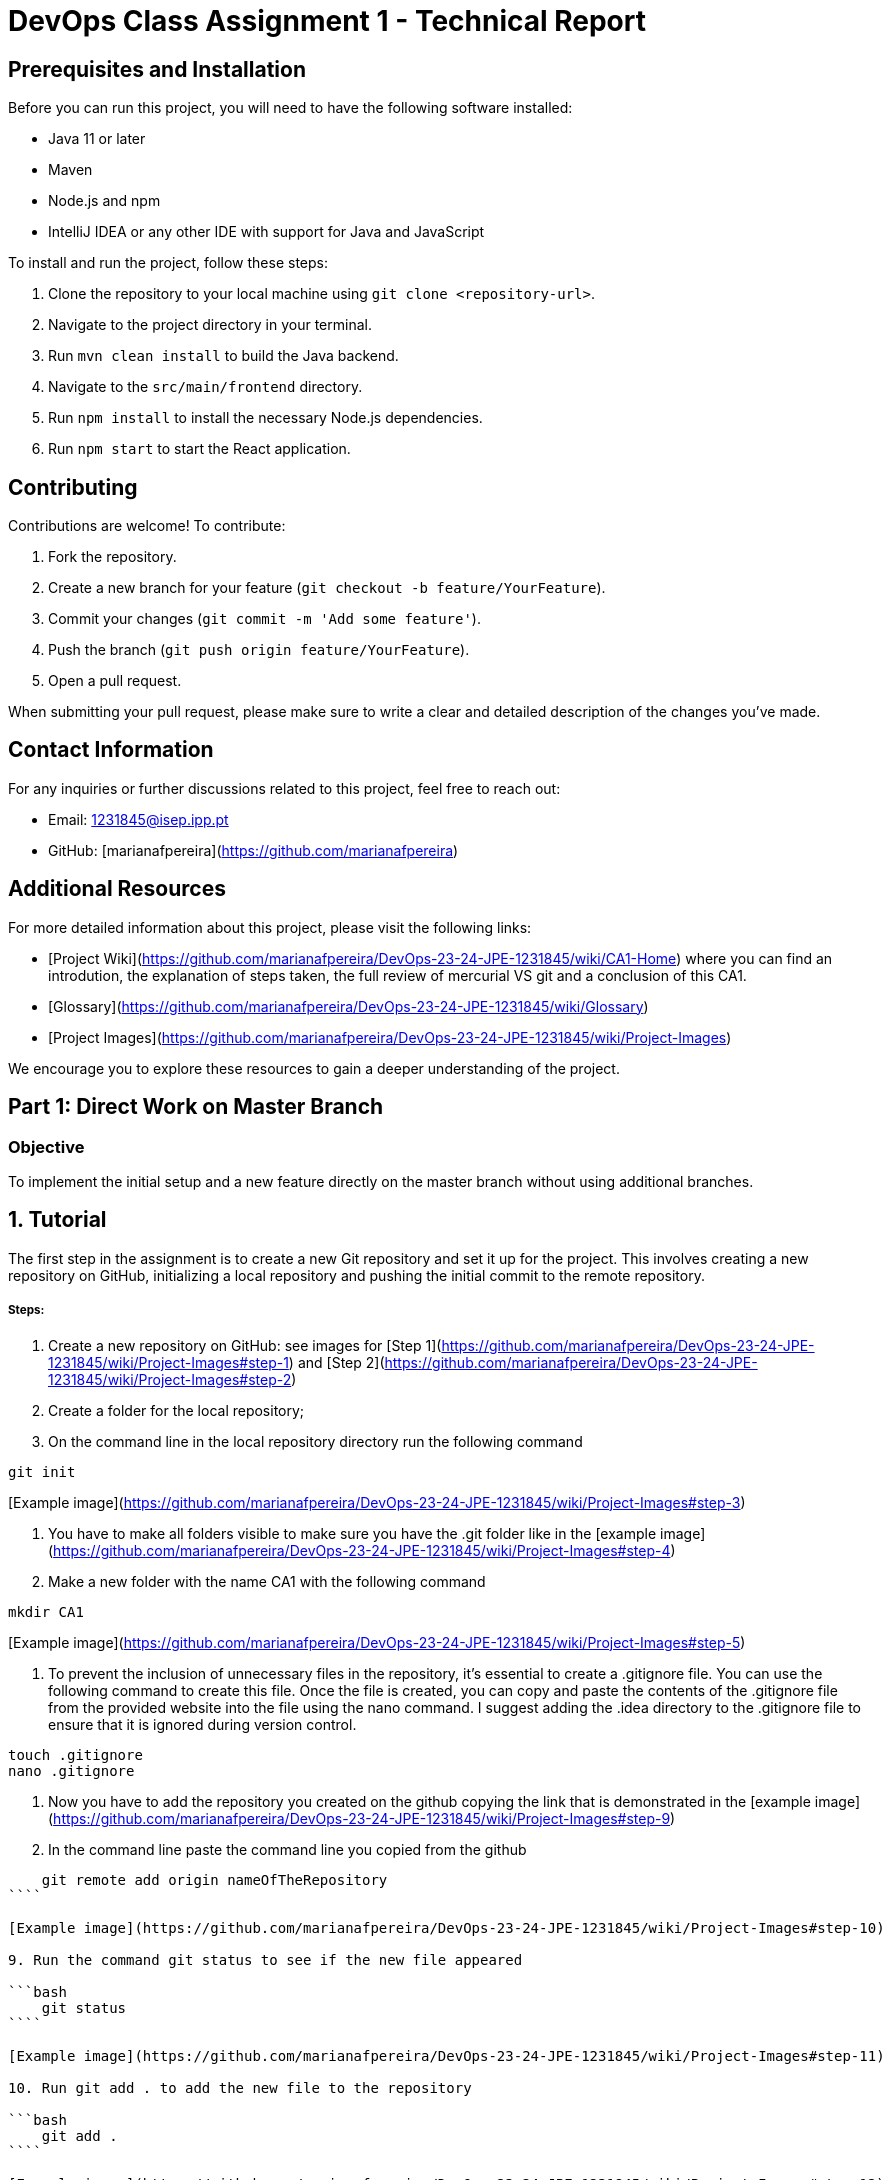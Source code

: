 # DevOps Class Assignment 1 - Technical Report

## Prerequisites and Installation

Before you can run this project, you will need to have the following software installed:

- Java 11 or later
- Maven
- Node.js and npm
- IntelliJ IDEA or any other IDE with support for Java and JavaScript

To install and run the project, follow these steps:

1. Clone the repository to your local machine using `git clone <repository-url>`.
2. Navigate to the project directory in your terminal.
3. Run `mvn clean install` to build the Java backend.
4. Navigate to the `src/main/frontend` directory.
5. Run `npm install` to install the necessary Node.js dependencies.
6. Run `npm start` to start the React application.

## Contributing

Contributions are welcome! To contribute:

1. Fork the repository.
2. Create a new branch for your feature (`git checkout -b feature/YourFeature`).
3. Commit your changes (`git commit -m 'Add some feature'`).
4. Push the branch (`git push origin feature/YourFeature`).
5. Open a pull request.

When submitting your pull request, please make sure to write a clear and detailed description of the changes you've made.

## Contact Information

For any inquiries or further discussions related to this project, feel free to reach out:

- Email: 1231845@isep.ipp.pt
- GitHub: [marianafpereira](https://github.com/marianafpereira)

## Additional Resources

For more detailed information about this project, please visit the following links:

- [Project Wiki](https://github.com/marianafpereira/DevOps-23-24-JPE-1231845/wiki/CA1-Home) where you can find an introdution, the explanation of steps taken, the full review of mercurial VS git and a conclusion of this CA1.
- [Glossary](https://github.com/marianafpereira/DevOps-23-24-JPE-1231845/wiki/Glossary)
- [Project Images](https://github.com/marianafpereira/DevOps-23-24-JPE-1231845/wiki/Project-Images)

We encourage you to explore these resources to gain a deeper understanding of the project.

## Part 1: Direct Work on Master Branch

### Objective

To implement the initial setup and a new feature directly on the master branch without using additional branches.

## 1. Tutorial
The first step in the assignment is to create a new Git repository and set it up for the project. This involves creating a new repository on GitHub, initializing a local repository and pushing the initial commit to the remote repository.

##### Steps:

1. Create a new repository on GitHub: see images for
   [Step 1](https://github.com/marianafpereira/DevOps-23-24-JPE-1231845/wiki/Project-Images#step-1)
   and
   [Step 2](https://github.com/marianafpereira/DevOps-23-24-JPE-1231845/wiki/Project-Images#step-2)

2. Create a folder for the local repository;
3. On the command line in the local repository directory run the following command

```bash
git init
```

[Example image](https://github.com/marianafpereira/DevOps-23-24-JPE-1231845/wiki/Project-Images#step-3)

4. You have to make all folders visible to make sure you have the .git folder like in the
   [example image](https://github.com/marianafpereira/DevOps-23-24-JPE-1231845/wiki/Project-Images#step-4)

5. Make a new folder with the name CA1 with the following command

```bash
mkdir CA1
```

[Example image](https://github.com/marianafpereira/DevOps-23-24-JPE-1231845/wiki/Project-Images#step-5)

6. To prevent the inclusion of unnecessary files in the repository, it's essential to create a .gitignore file. You can
   use the following command to create this file.
   Once the file is created, you can copy and paste the contents of the .gitignore file from the provided website into
   the file using the nano command.
   I suggest adding the .idea directory to the .gitignore file to ensure that it is ignored during version control.

```bash  
touch .gitignore
nano .gitignore
```

7. Now you have to add the repository you created on the github copying the link that is demonstrated in the
   [example image](https://github.com/marianafpereira/DevOps-23-24-JPE-1231845/wiki/Project-Images#step-9)

8. In the command line paste the command line you copied from the github

```bash
    git remote add origin nameOfTheRepository
````

[Example image](https://github.com/marianafpereira/DevOps-23-24-JPE-1231845/wiki/Project-Images#step-10)

9. Run the command git status to see if the new file appeared

```bash
    git status
````

[Example image](https://github.com/marianafpereira/DevOps-23-24-JPE-1231845/wiki/Project-Images#step-11)

10. Run git add . to add the new file to the repository

```bash
    git add .
````

[Example image](https://github.com/marianafpereira/DevOps-23-24-JPE-1231845/wiki/Project-Images#step-12)

11. Now make the commit and push.

```bash
  git commit -m "[Inicial] commit"
   git branch -M main
   git push -u origin main
```

## Procedures For The CA1

To complete the tasks outlined in the assignment, follow these steps using the command line or Git Bash:

#### 1. Copying the Tutorial Application

The initial steps of the assignment involve setting up the project repository. This is done by cloning an existing
repository from GitHub into a new folder named CA1. Here's a detailed explanation of each step:

##### Steps:

1. Copy this link from github:
   [spring-guides](https://github.com/spring-guides/tut-react-and-spring-data-rest)

2. In the CA1 folder open the terminal and run the following command to clone the repository

```bash
    git clone https://github.com/spring-guides/tut-react-and-spring-data-rest
````

[Example image](https://github.com/marianafpereira/DevOps-23-24-JPE-1231845/wiki/Project-Images#step-6)

#### 2. Runnig the Spring Boot Application

The initial steps of the assignment involve setting up the project repository. This is done by adding all the files in
the current directory to the Git staging area, moving the files from the tut-react-and-spring-data-rest folder to the
CA1 folder, removing the .git folder that is inside the CA1 folder, creating issues on GitHub for each task or feature
that needs to be implemented, moving to the CA1 folder, running the Spring Boot application, and accessing the
application by navigating to http://localhost:8080 in a web browser. 

The following steps set up the project repository and prepare it for further development. As you continue to work on the
project, you will create more issues, make more commits, and create more tags to track your progress.

##### Steps:

1. Now add all files to the folder of your repository with the git add . command

```bash
    git add .
````

[example image](https://github.com/marianafpereira/DevOps-23-24-JPE-1231845/wiki/Project-Images#step-7)

2. Now you may remove the files from tut-react-and-spring-data-rest folder and put them inside of the CA1 folder to look
   like the following
   [example image](https://github.com/marianafpereira/DevOps-23-24-JPE-1231845/wiki/Project-Images#step-8)

3. Now remove the .git folder that is inside the folder CA1
4. Add the following issue for step 1
   [example image](https://github.com/marianafpereira/DevOps-23-24-JPE-1231845/wiki/Project-Images#step-13)
   and [example image of issue opened](https://github.com/marianafpereira/DevOps-23-24-JPE-1231845/wiki/Project-Images#step-14)

5. Now we will execute the command to install spring, but before make sure you have the path of java and maven in your
   environment variables
   [ass this example](https://github.com/marianafpereira/DevOps-23-24-JPE-1231845/wiki/Project-Images#step-23)

6. Move to the CA1 folder with the command cd CA1
7. Run the following command:

```bash
    .\mnnw spring-boot:run
````

[example image](https://github.com/marianafpereira/DevOps-23-24-JPE-1231845/wiki/Project-Images#step-27)

8. When the process terminate access the  [Localhost Link](http://localhost:8080)and make sure you see
   as [example image](https://github.com/marianafpereira/DevOps-23-24-JPE-1231845/wiki/Project-Images#step-28)

#### 3. V1.1.0 of CA1

The initial steps of the assignment involve setting up the project repository. This is done by copying the 'basic'
directory and the 'pom.xml' file from the 'tut-react-and-spring-data-rest' directory to the 'CA1' directory,
initializing a new Git repository in the 'CA1' directory, adding all the files in the 'CA1' directory to the Git staging
area, committing the changes with a message that includes the issue number, and pushing the changes to the main branch
of the remote repository. 

The followinng steps set up the project repository and prepare it for further development. As you continue to work on the
project, you will create more issues, make more commits, and create more tags to track your progress.
Please visit the [wiki page of v1.1.0](https://github.com/marianafpereira/DevOps-23-24-JPE-1231845/wiki#3-v110-of-ca1)for more information about all the following steps.

NOTE:You can also copy and paste the 'basic' folder using your system's file explorer interface. This is an alternative
to using command line operations.
If you have committed a file or folder by mistake, you can remove it from the commit using Git commands. One such
command is git rm --cached <file_or_folder_path>. This command removes the file or folder from the staging area, but not
from your local file system.
After running the git rm --cached command, you can verify that the file or folder has been removed from the commit by
using the git status command. This command shows the current state of the staging area and working directory.
Once you have verified that the file or folder is no longer staged for commit, you can proceed to push your changes to
the remote repository with git push.

```bash
    cp -r tut-react-and-spring-data-rest/basic CA1
    cp tut-react-and-spring-data-rest/pom.xml CA1
    cd CA1
    git init
    git add .
    git commit -m "#x message"
    git push origin main
```

##### Steps:

1. Create the issue for the second step of the project as before and as the
   [example image](https://github.com/marianafpereira/DevOps-23-24-JPE-1231845/wiki/Project-Images#step-15)

2. You can see i already created the 5 issues i'll be needing and you can see all of the open ones where
   [example image](https://github.com/marianafpereira/DevOps-23-24-JPE-1231845/wiki/Project-Images#step-17)

3. Now you can commit the changes with the following command:

```bash
    git commit -m "[Initial] #IssueNumber Initial commit"
````

[example image](https://github.com/marianafpereira/DevOps-23-24-JPE-1231845/wiki/Project-Images#step-18)

4. Now create the tag and push we will be needing with the command line

```bash
    git tag v1.1.0
    git push origin v1.1.0
````

[example image]((https://github.com/marianafpereira/DevOps-23-24-JPE-1231845/wiki/Project-Images#step-19)

5. If you don't see the commit in the inicial page of the project, run the following command:

```bash
    git push --set-upstream origin master
````

[example image](https://github.com/marianafpereira/DevOps-23-24-JPE-1231845/wiki/Project-Images#step-20)

6. Now you can see the commit in the inicial page of the project
   [example image](https://github.com/marianafpereira/DevOps-23-24-JPE-1231845/wiki/Project-Images#step-21)

7. Once you can see the commit on the initial page of the project, you can close the first issue you created. This
   indicates that the task associated with the issue has been completed.
   [example image](https://github.com/marianafpereira/DevOps-23-24-JPE-1231845/wiki/Project-Images#step-22)

#### 4. V1.2.0, V1.2.1 and ca1-part1

In this part of the project, we are extending the functionality of the Employee Management System by adding a new field
to the Employee entity and creating unit tests to ensure the correct functionality of this new field. 

The following steps extend the functionality of the Employee Management System by adding a new field to the Employee entity and
creating unit tests for this new field. They also demonstrate the use of Git for version control, including committing
changes, pushing commits to a remote repository, and creating and pushing tags.
Please visit the [wiki page of v1.2.0, v1.2.1 and ca-part1](https://github.com/marianafpereira/DevOps-23-24-JPE-1231845/wiki#4--v120-v121-and-ca1-part1) for more information about all the following steps.

##### Steps:

1. Open the project and make sure you load maven and grand all permitions to the project
2. Then add the fields that are asked in the issue 2 in this case the jobYears and make unit tests for that code
   [example image](https://github.com/marianafpereira/DevOps-23-24-JPE-1231845/wiki/Project-Images#step-29)

3. Now commit like the following:

```bash
    git commit -m "[Feature] #IssueNumber Added jobYears field and unit tests"
````

4. Now push the changes to the repository with the following command:

```bash
    git push origin master
````

5. Then create a new tag with the following command

```bash
    git tag v1.2.0
````

[example image](https://github.com/marianafpereira/DevOps-23-24-JPE-1231845/wiki/Project-Images#step-29)

6. Push the tag to the repository using the command line

```bash
    git push origin v1.2.0
````

[example image](https://github.com/marianafpereira/DevOps-23-24-JPE-1231845/wiki/Project-Images#step-30)

7. I added the field jobTitle and the unit tests for that field based on the powerpoint devops of the theoric lesson
8. Then commited, associeted with the issue and pushed the changes to the repository as the following:

```bash
    git commit -m "[Feature] #IssueNumber Added jobTitle field and unit tests"
    git push origin master
````

9. Then i created a new tag as before

```bash
    git tag v1.2.1
````

10. Then i pushed the tag to the repository

```bash
    git push origin v1.2.1
````

11. Then i created the tag ca1-part1 as before and pushed it to the repository

```bash
    git tag ca1-part1
    git push origin ca1-part1
````

[example image](https://github.com/marianafpereira/DevOps-23-24-JPE-1231845/wiki/Project-Images#step-31)

12. Now i clossed the issue of the jobYears and jobTitle fields.

#### 5. V1.3.0

In this part of the project, we are extending the functionality of the Employee Management System by adding a new field,
email, to the Employee entity and ensuring that the server only accepts Employees with valid email addresses. 

The following steps extend the functionality of the Employee Management System by adding email validation to the Employee entity
and creating unit tests for this new field. They also demonstrate the use of Git for version control, including creating
branches, merging changes, committing changes, pushing commits to a remote repository, and creating and pushing tags. 
Please visit the [wiki page of v1.3.0](https://github.com/marianafpereira/DevOps-23-24-JPE-1231845/wiki#5--v130) for more information about all the following steps.

##### Steps:

1. I created 2 issues to add the email field and the email-field branch to the project
2. To create a new branch there are 2 options: one using the command line with the following command

```bash
    git checkout -b email-field
````

or using the IDE as
the [example 1 image](https://github.com/marianafpereira/DevOps-23-24-JPE-1231845/wiki/Project-Images#step-32)
and [example 2 image](https://github.com/marianafpereira/DevOps-23-24-JPE-1231845/wiki/Project-Images#step-33)

3. Then i added the email field and the unit tests
4. Now i have to merge the branch with the master. For this there are two options. Merge the branch with the master
   using ide
   [example image](https://github.com/marianafpereira/DevOps-23-24-JPE-1231845/wiki/Project-Images#step-34)

or using command lines with the following command:

```bash
    git checkout master
    git merge email-field
````

5. Then i commited the changes and pushed to the repository with the command line

```bash
    git commit -m "[Feature] #IssueNumber Added email field and unit tests"
    git push origin master
````

6. Then i created the tag v1.3.0 and pushed to the repository with the command line

```bash
    git tag v1.3.0
    git push origin v1.3.0
````

[image example](https://github.com/marianafpereira/DevOps-23-24-JPE-1231845/wiki/Project-Images#step-35)

7. Closed the issue of email-field and email-field branch.

#### 6. V1.3.1 and ca1-part2

In this part of the project, we are enhancing the functionality of the Employee Management System by adding validation
to the email field in the Employee entity.

The following steps extend the functionality of the Employee Management System by adding validation to the email field in the
Employee entity and creating unit tests for this new validation. They also demonstrate the use of Git for version
control, including creating branches, merging changes, committing changes, pushing commits to a remote repository, and
creating and pushing tags. 
Please visit the [wiki page of v1.3.1 and ca-part2](https://github.com/marianafpereira/DevOps-23-24-JPE-1231845/wiki#5--v131-and-ca1-part2) for more information about all the following steps.

##### Steps:

1. I created 2 issues to add the validation to the email field and the fix-invalid-email branch to the project
2. To create a new branch there are 2 options: one using the command line with the following command

```bash
    git checkout -b fix-invalid-email
````

or using the IDE as
the [example 1 image](https://github.com/marianafpereira/DevOps-23-24-JPE-1231845/wiki/Project-Images#step-32)
and [example 2 image](https://github.com/marianafpereira/DevOps-23-24-JPE-1231845/wiki/Project-Images#step-33)

3. Then i added the validation to the email field and the unit tests
4. Now i have to merge the branch with the master. For this there are two options. Merge the branch with the master
   using ide
   [example image](https://github.com/marianafpereira/DevOps-23-24-JPE-1231845/wiki/Project-Images#step-34)

   or using command lines with the following command:

```bash
    git checkout master
    git merge fix-invalid-email
````

5. Then i commited the changes and pushed to the repository with the command line

```bash
    git commit -m "[Feature] #IssueNumber Added email field and unit tests"
    git push origin master
````

6. Then i created the tag v1.3.1 and ca1-part2 and pushed to the repository with the command line

```bash
    git tag v1.3.1
    git push origin v1.3.1
    git tag ca1-part2
    git push origin ca1-part2
````

[image example](https://github.com/marianafpereira/DevOps-23-24-JPE-1231845/wiki/Project-Images#step-35)

7. Closed the issue of email-field and email-field branch.

#### Tests and implementions for this CA1

The `EmployeeTest.java` file, which contains the unit tests for the `Employee` entity, can be
found [here](https://github.com/marianafpereira/DevOps-23-24-JPE-1231845/blob/master/CA1/basic/src/test/java/com/greglturnquist/payroll/EmployeeTest.java)

The `Employee.java` file, which represents the `Employee` entity, can be found at the
found [here](https://github.com/marianafpereira/DevOps-23-24-JPE-1231845/blob/master/CA1/basic/src/main/java/com/greglturnquist/payroll/Employee.java)

The `Database.java` file, which handles the database operations, can be found at the
found [here](https://github.com/marianafpereira/DevOps-23-24-JPE-1231845/blob/master/CA1/basic/src/main/java/com/greglturnquist/payroll/DatabaseLoader.java)

`CA1/basic/src/main/java/com/greglturnquist/payroll/DatabaseLoader.java`

## 2. Examination of an Alternative Version Control Solution: Mercurial SCM

Mercurial is a free, distributed version control system used by software development teams to manage and track changes across projects. Despite a decline in popularity since its 2005 release, it's still used by major organizations like Facebook and Mozilla. 

Mercurial's branching structure differs from Git's. While Git allows for the creation, deletion, and switching of branches at any time, Mercurial has a more complex, permanent branching structure. This can lead to a cluttered repository and requires extra care to avoid committing changes to the wrong branch.  

Another difference lies in the handling of the staging area. In Git, the staging area is separate from the working directory, where changes are stored before they are committed to the repository. In Mercurial, the staging area is not separate from the working directory, which can make managing changes more difficult and prone to errors. 

Mercurial can be more user-friendly due to its simplicity, especially for beginners. However, Git's power and flexibility make it the preferred choice for most developers. Setting up a repository in Mercurial involves similar steps to Git, but with Mercurial's specific commands. Mercurial also has a set of useful commands similar to Git, such as hg clone, hg pull, hg update, and hg log.  

In conclusion, both Git and Mercurial are powerful version control systems with their own strengths and weaknesses. The choice between the two depends on the specific requirements of the project, the team's familiarity with the tools, and the existing infrastructure and tooling.

For a deeper examination of this alternative version control visit [wiki page](https://github.com/marianafpereira/DevOps-23-24-JPE-1231845/wiki#2-examination-of-an-alternative-version-control-solution-mercurial-scm).

### Contrast with Git

Mercurial is a version control system known for its simplicity and direct command set, making it accessible for beginners. However, its branching and merging model is less flexible than Git's, as branches in Mercurial are permanent and clones are often used for feature development.  

In terms of performance, Git generally outperforms Mercurial for large projects due to its efficient branch management and compressed data format. However, Mercurial's performance is adequate for most projects and can be simpler for basic operations.  

Git has a broader adoption, leading to more available tools and integrations. Mercurial, while supported by many tools, has a smaller ecosystem. Both systems allow for closing issues in a similar manner, typically through the platform's interface or by including the issue number in the commit message.  

The choice between Git and Mercurial depends on the project requirements, team's familiarity with the tools, and existing infrastructure. Both systems can achieve the objectives outlined in this assignment, but the workflow and commands will differ.  Additional resources for Mercurial could include installation and setup guides, detailed command explanations, real-world examples or case studies, a comparison table with Git, a troubleshooting guide, and information about the Mercurial community and support.

### Utilizing Mercurial for the Assignment Objectives

To accomplish the same objectives as presented in this assignment using Mercurial, first you will need to
install [Mercurial](https://www.mercurial-scm.org/downloads). And then follow a similar workflow with some differences
in commands and concepts:

1. Repository Initialization: To initialize a Mercurial repository, use hg init instead of git init.

  ```bash
    hg init
    echo "# repository-name" >> README.md
    hg add README.md
    hg commit -m "first commit"
   ```

2. Pushing Modifications: Mercurial uses hg push to send modifications to a remote repository, similar to git push.

  ```bash
    hg push
   ```

3. Tagging Versions: In Mercurial, tags are created with hg tag <tagname> and pushed with hg push --tags.
    ```bash
    hg tag v1.0.0
    hg push --tags
    ```
4. Branching for Features and Fixes: To create a new branch in Mercurial, use hg branch <branchname>. Feature
   development and bug fixes would follow a similar branching model to Git, with the merge process using hg merge and
   commit changes with hg commit.
    ```bash
    hg branch email-field
    hg commit -m "Added email field"
    hg merge
    hg commit -m "Merged email-field branch"
    ```
5. Finalizing with Tags: Mark the end of the assignment with hg tag ca1-part2 and push the tag as shown above.
    ```bash
    hg tag ca1-part2
    hg push --tags
    ```

### Essential Mercurial Commands

1. hg clone: Clones an existing repository.
    ```bash
    hg clone <repository-url>
    ```
2. hg pull: Retrieves changes from a remote repository to the local one.
    ```bash
    hg pull
    ```
3. hg update: Updates the working directory to a specific revision.
    ```bash
    hg update <revision>
    ```
4. hg branch: Creates a new branch in the repository.
    ```bash
    hg branch <branchname>
    ```
5. hg merge: Merges two branches in the repository.
    ```bash
    hg merge <branchname>
    ```
6. hg tag: Tags a specific revision in the repository.
    ```bash
    hg tag <tagname>
    ```
7. hg log: Displays the repository's history.
    ```bash
    hg log
    ```
8. hg status: Shows the status of the working directory.
    ```bash
    hg status
    ```
9. hg diff: Views the modifications made to the working directory.
    ```bash
    hg diff
    ```
10. hg revert: Reverts changes made to the working directory.
   ```bash
    hg revert <filename>
   ```
11. hg rollback: Undoes the last commit in the repository.

```bash
    hg rollback
   ```

12. hg help: Provides the help documentation for Mercurial.

```bash
    hg help
 ```

13. hg version: Shows the installed version of Mercurial.

 ```bash
       hg version
 ```

14. hg outgoing: Displays the changes that are ready to be pushed to a remote repository.

```bash
   hg outgoing
 ```

15. hg incoming: Shows the changes that can be pulled from a remote repository.

```bash
    hg incoming
```


